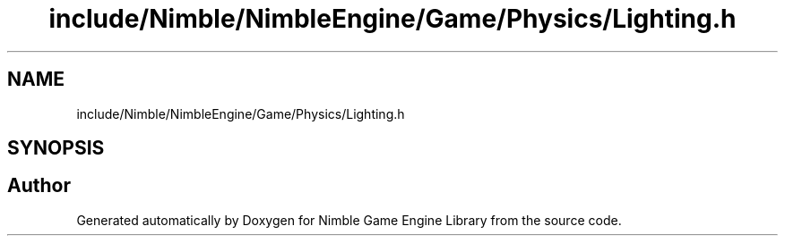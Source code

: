 .TH "include/Nimble/NimbleEngine/Game/Physics/Lighting.h" 3 "Wed Aug 19 2020" "Version 0.1.0" "Nimble Game Engine Library" \" -*- nroff -*-
.ad l
.nh
.SH NAME
include/Nimble/NimbleEngine/Game/Physics/Lighting.h
.SH SYNOPSIS
.br
.PP
.SH "Author"
.PP 
Generated automatically by Doxygen for Nimble Game Engine Library from the source code\&.
